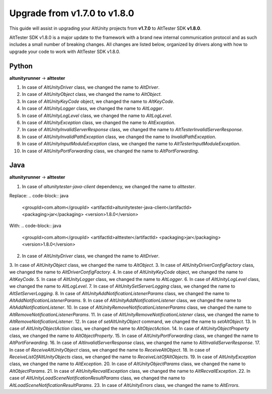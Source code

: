 Upgrade from v1.7.0 to v1.8.0
=============================

This guide will assist in upgrading your AltUnity projects from **v1.7.0** to AltTester SDK
**v1.8.0**.

AltTester SDK v1.8.0 is a major update to the framework with a brand new internal
communication protocol and as such includes a small number of breaking changes.
All changes are listed below, organized by drivers along with how to upgrade
your code to work with AltTester SDK v1.8.0.

Python
------
**altunityrunner**  →  **alttester**

1. In case of `AltUnityDriver` class, we changed the name to `AltDriver`.
2. In case of `AltUnityObject` class, we changed the name to `AltObject`.
3. In case of  `AltUnityKeyCode` object, we changed the name to `AltKeyCode`.
4. In case of  `AltUnityLogger` class, we changed the name to `AltLogger`.
5. In case of `AltUnityLogLevel` class, we changed the name to `AltLogLevel`.
6. In case of `AltUnityException` class, we changed the name to `AltException`.
7. In case of `AltUnityInvalidServerResponse` class, we changed the name to `AltTesterInvalidServerResponse`.
8. In case of `AltUnityInvalidPathException` class, we changed the name to `InvalidPathException`.
9. In case of `AltUnityInputModuleException` class, we changed the name to `AltTesterInputModuleException`.
10. In case of `AltUnityPortForwarding` class, we changed the name to `AltPortForwarding`.


Java
----
**altunityrunner**  →  **alttester**

1. In case of `altunitytester-java-client` dependency, we changed the name to `alttester`.

Replace:
.. code-block:: java

    <groupId>com.altom</groupId>
    <artifactId>altunitytester-java-client</artifactId>
    <packaging>jar</packaging>
    <version>1.8.0</version>

With:
.. code-block:: java

    <groupId>com.altom</groupId>
    <artifactId>alttester</artifactId>
    <packaging>jar</packaging>
    <version>1.8.0</version>

2. In case of `AltUnityDriver` class, we changed the name to `AltDriver`.
3. In case of `AltUnityObject` class, we changed the name to `AltObject`.
3. In case of `AltUnityDriverConfigFactory` class, we changed the name to `AltDriverConfigFactory`.
4. In case of  `AltUnityKeyCode` object, we changed the name to `AltKeyCode`.
5. In case of  `AltUnityLogger` class, we changed the name to `AltLogger`.
6. In case of `AltUnityLogLevel` class, we changed the name to `AltLogLevel`.
7. In case of `AltUnitySetServerLogging` class, we changed the name to `AltSetServerLogging`.
8. In case of  `AltUnityAddNotificationListenerParams` class, we changed the name to `AltAddNotificationListenerParams`.
9. In case of  `AltUnityAddNotificationListener` class, we changed the name to `AltAddNotificationListener`.
10. In case of `AltUnityRemoveNotificationListenerParams` class, we changed the name to `AltRemoveNotificationListenerParams`.
11. In case of `AltUnityRemoveNotificationListener` class, we changed the name to `AltRemoveNotificationListener`.
12. In case of `setAltUnityObject` command, we changed the name to `setAltObject`.
13. In case of `AltUnityObjectAction` class, we changed the name to `AltObjectAction`.
14. In case of `AltUnityObjectProperty` class, we changed the name to `AltObjectProperty`.
15. In case of `AltUnityPortForwarding` class, we changed the name to `AltPortForwarding`.
16. In case of `AltInvalidServerResponse` class, we changed the name to `AltInvalidServerResponse`.
17. In case of `ReceiveAltUnityObject` class, we changed the name to `ReceiveAltObject`.
18. In case of `ReceiveListOfAltUnityObjects` class, we changed the name to `ReceiveListOfAltObjects`.
19. In case of `AltUnityException` class, we changed the name to `AltException`.
20. In case of `AltUnityObjectParams` class, we changed the name to `AltObjectParams`.
21. In case of `AltUnityRecvallException` class, we changed the name to `AltRecvallException`.
22. In case of `AltUnityLoadSceneNotificationResultParams` class, we changed the name to `AltLoadSceneNotificationResultParams`.
23. In case of `AltUnityErrors` class, we changed the name to `AltErrors`.

